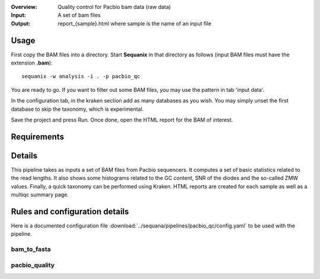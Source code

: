 :Overview: Quality control for Pacbio bam data (raw data)
:Input: A set of bam files
:Output: report_{sample}.html where sample is the name of an input file

Usage
~~~~~~~

First copy the BAM files into a directory. Start **Sequanix** in that directory
as follows (input BAM files must have the extension **.bam**)::

    sequanix -w analysis -i . -p pacbio_qc

You are ready to go. If you want to filter out some BAM files, you may use the
pattern in tab 'input data'.

In the configuration tab, in the kraken section add as many databases
as you wish. You may simply unset the first database to skip the taxonomy, which
is experimental.

Save the project and press Run. Once done, open the HTML report for the BAM of
interest.


Requirements
~~~~~~~~~~~~~~~~~~

.. image:: https://raw.githubusercontent.com/sequana/sequana/master/sequana/pipelines/pacbio_qc/dag.png


Details
~~~~~~~~~

This pipeline takes as inputs a set of BAM files from Pacbio sequencers. It
computes a set of basic statistics related to the read lengths. It also shows some
histograms related to the GC content, SNR of the diodes and the so-called ZMW
values. Finally, a quick taxonomy can be performed using Kraken. HTML reports
are created for each sample as well as a multiqc summary page.


Rules and configuration details
~~~~~~~~~~~~~~~~~~~~~~~~~~~~~~~~~~~~~

Here is a documented configuration file :download:`../sequana/pipelines/pacbio_qc/config.yaml` to be used with the pipeline.

bam_to_fasta
^^^^^^^^^^^^

.. snakemakerule:: bam_to_fasta

pacbio_quality
^^^^^^^^^^^^^^^^^^^^
.. snakemakerule:: pacbio_quality
